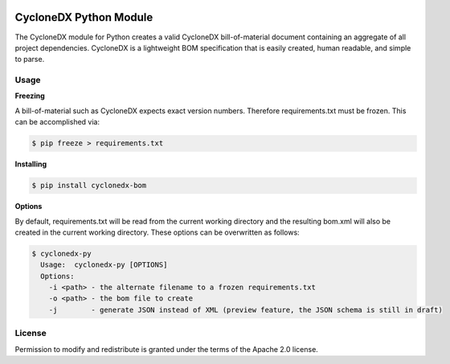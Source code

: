 .. image:: https://github.com/CycloneDX/cyclonedx-python/workflows/Python%20CI/badge.svg
   :alt: Build Status
   :target: https://github.com/CycloneDX/cyclonedx-python/actions?workflow=Python+CI

.. image:: https://img.shields.io/badge/docker-image-brightgreen?style=flat&logo=docker
   :alt: Docker Image
   :target: https://hub.docker.com/r/cyclonedx/cyclonedx-python
   
.. image:: https://img.shields.io/badge/license-Apache%202.0-brightgreen
   :alt: License
   :target: https://github.com/CycloneDX/cyclonedx-python/blob/master/LICENSE

.. image:: https://img.shields.io/badge/https://-cyclonedx.org-blue
   :alt: Website
   :target: https://cyclonedx.org/
   
.. image:: https://img.shields.io/badge/Slack-Join-blue?logo=slack&labelColor=393939
   :alt: Slack Invite
   :target: https://cyclonedx.org/slack/invite

.. image:: https://img.shields.io/pypi/v/cyclonedx-bom
   :alt: PyPI
   :target: https://pypi.org/project/cyclonedx-bom/

.. image:: https://img.shields.io/badge/discussion-groups.io-blue
   :alt: Group Discussion
   :target: https://groups.io/g/CycloneDX

.. image:: https://img.shields.io/twitter/url/http/shields.io.svg?style=social&label=Follow
   :alt: Twitter
   :target: https://twitter.com/CycloneDX_Spec

CycloneDX Python Module
=======================

The CycloneDX module for Python creates a valid CycloneDX bill-of-material document containing an aggregate of all project dependencies. CycloneDX is a lightweight BOM specification that is easily created, human readable, and simple to parse.

Usage
-----

**Freezing**

A bill-of-material such as CycloneDX expects exact version numbers. Therefore requirements.txt must be frozen. This can
be accomplished via:

.. code-block:: console

    $ pip freeze > requirements.txt


**Installing**

.. code-block:: console

    $ pip install cyclonedx-bom


**Options**

By default, requirements.txt will be read from the current working directory and the resulting bom.xml will also
be created in the current working directory. These options can be overwritten as follows:

.. code-block:: console

    $ cyclonedx-py
      Usage:  cyclonedx-py [OPTIONS]
      Options:
        -i <path> - the alternate filename to a frozen requirements.txt
        -o <path> - the bom file to create
        -j        - generate JSON instead of XML (preview feature, the JSON schema is still in draft)


License
-------

Permission to modify and redistribute is granted under the terms of the Apache 2.0 license.

